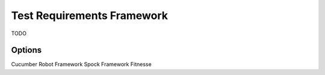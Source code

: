 Test Requirements Framework
===========================

TODO

Options
-------
Cucumber
Robot Framework
Spock Framework
Fitnesse
